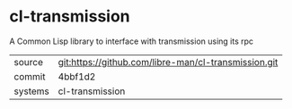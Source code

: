 * cl-transmission

A Common Lisp library to interface with transmission using its rpc

|---------+-------------------------------------------|
| source  | git:https://github.com/libre-man/cl-transmission.git   |
| commit  | 4bbf1d2  |
| systems | cl-transmission |
|---------+-------------------------------------------|

